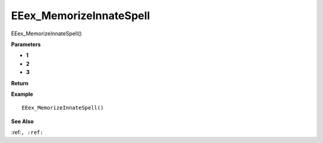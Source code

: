 .. _EEex_MemorizeInnateSpell:

===================================
EEex_MemorizeInnateSpell 
===================================

EEex_MemorizeInnateSpell()



**Parameters**

* **1**
* **2**
* **3**


**Return**


**Example**

::

   EEex_MemorizeInnateSpell()

**See Also**

:ref:``, :ref:`` 


